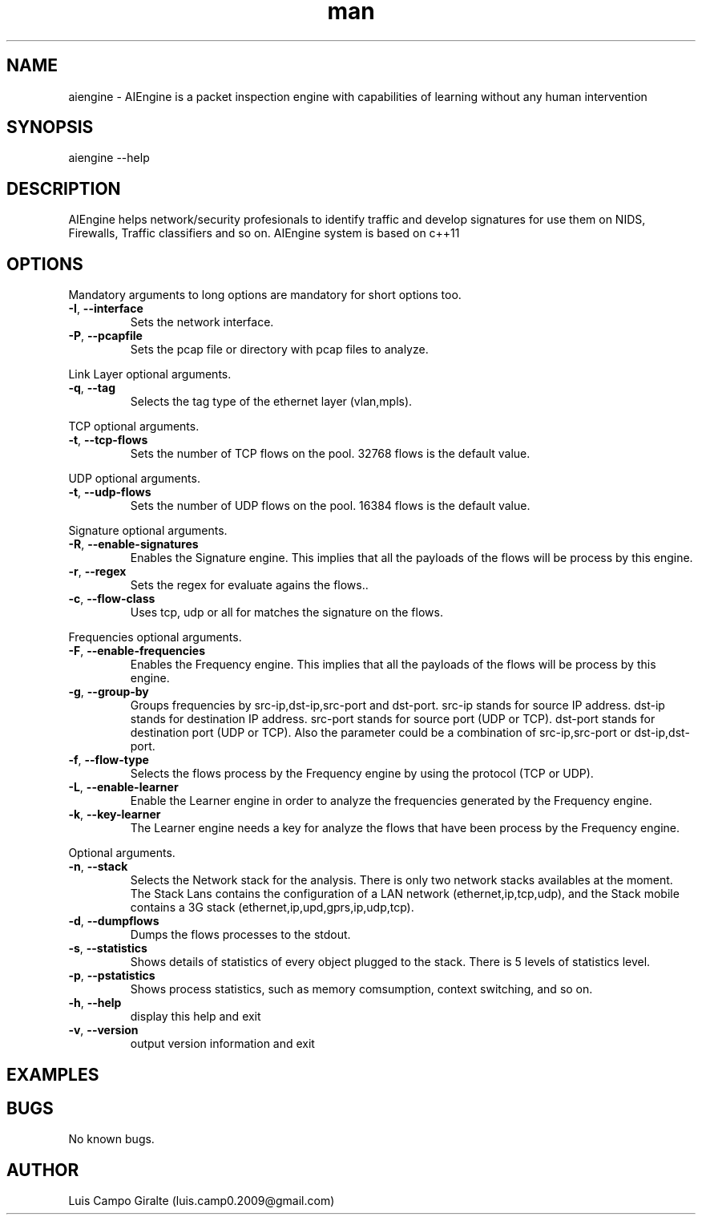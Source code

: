 .\" Manpage for AIEngine.
.\" Contact luis.camp0.2009@gmail.com to correct errors or typos.
.TH man 8 "23 Jun 2013" "1.0" "aiengine man page"
.SH NAME
aiengine \- AIEngine is a packet inspection engine with capabilities of learning without any human intervention
.SH SYNOPSIS
aiengine --help
.SH DESCRIPTION
AIEngine helps network/security profesionals to identify traffic and develop signatures for use them on NIDS, Firewalls, Traffic classifiers and so on.
AIEngine system is based on c++11
.SH OPTIONS
.PP
Mandatory arguments to long options are mandatory for short options too.
.TP
\fB\-I\fR, \fB\-\-interface\fR
Sets the network interface.
.TP
\fB\-P\fR, \fB\-\-pcapfile\fR
Sets the pcap file or directory with pcap files to analyze.
.PP

Link Layer optional arguments.
.TP
\fB\-q\fR, \fB\-\-tag\fR
Selects the tag type of the ethernet layer (vlan,mpls).
.PP

TCP optional arguments.
.TP
\fB\-t\fR, \fB\-\-tcp-flows\fR
Sets the number of TCP flows on the pool. 32768 flows is the default value.
.PP

UDP optional arguments.
.TP
\fB\-t\fR, \fB\-\-udp-flows\fR
Sets the number of UDP flows on the pool. 16384 flows is the default value.
.PP

Signature optional arguments.
.TP
\fB\-R\fR, \fB\-\-enable-signatures\fR
Enables the Signature engine. This implies that all the payloads of the flows will be process by this engine.
.TP
\fB\-r\fR, \fB\-\-regex\fR
Sets the regex for evaluate agains the flows..
.TP
\fB\-c\fR, \fB\-\-flow-class\fR
Uses tcp, udp or all for matches the signature on the flows.
.PP

Frequencies optional arguments.
.TP
\fB\-F\fR, \fB\-\-enable-frequencies\fR
Enables the Frequency engine. This implies that all the payloads of the flows will be process by this engine.
.TP
\fB\-g\fR, \fB\-\-group-by\fR
Groups frequencies by src-ip,dst-ip,src-port and dst-port. 
src-ip stands for source IP address.
dst-ip stands for destination IP address.
src-port stands for source port (UDP or TCP).
dst-port stands for destination port (UDP or TCP).
Also the parameter could be a combination of src-ip,src-port or dst-ip,dst-port.
.TP
\fB\-f\fR, \fB\-\-flow-type\fR
Selects the flows process by the Frequency engine by using the protocol (TCP or UDP).
.TP
\fB\-L\fR, \fB\-\-enable-learner\fR
Enable the Learner engine in order to analyze the frequencies generated by the Frequency engine.
.TP
\fB\-k\fR, \fB\-\-key-learner\fR
The Learner engine needs a key for analyze the flows that have been process by the Frequency engine.


.PP
Optional arguments.
.TP
\fB\-n\fR, \fB\-\-stack\fR
Selects the Network stack for the analysis. There is only two network stacks availables at the moment. The Stack Lans contains the configuration of a LAN network (ethernet,ip,tcp,udp), and the Stack mobile contains a 3G stack (ethernet,ip,upd,gprs,ip,udp,tcp). 
.TP
\fB\-d\fR, \fB\-\-dumpflows\fR
Dumps the flows processes to the stdout.
.TP
\fB\-s\fR, \fB\-\-statistics\fR
Shows details of statistics of every object plugged to the stack. There is 5 levels of statistics level.
.TP
\fB\-p\fR, \fB\-\-pstatistics\fR
Shows process statistics, such as memory comsumption, context switching, and so on.
.TP
\fB\-h\fR, \fB\-\-help\fR
display this help and exit
.TP
\fB\-v\fR, \fB\-\-version\fR
output version information and exit

.SH EXAMPLES
.SH BUGS
No known bugs.
.SH AUTHOR
Luis Campo Giralte (luis.camp0.2009@gmail.com)
